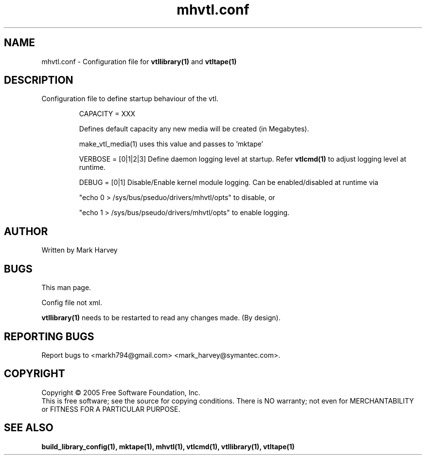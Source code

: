 .TH mhvtl.conf "5" "September 2011" "mhvtl 1.0" "User Commands"
.SH NAME
mhvtl.conf \- Configuration file for
.BR vtllibrary(1)
and
.BR vtltape(1)
.SH DESCRIPTION
.\" Add any additional description here
.PP
Configuration file to define startup behaviour of the vtl.

.IP
CAPACITY = XXX

Defines default capacity any new media will be created (in Megabytes).

make_vtl_media(1) uses this value and passes to 'mktape'

.IP
VERBOSE = [0|1|2|3] Define daemon logging level at startup.
Refer
.BR vtlcmd(1)
to adjust logging level at runtime.

.IP
DEBUG = [0|1] Disable/Enable kernel module logging. Can be enabled/disabled
at runtime via
.IP
"echo 0 > /sys/bus/pseduo/drivers/mhvtl/opts" to disable, or
.IP
"echo 1 > /sys/bus/pseudo/drivers/mhvtl/opts" to enable logging.

.SH AUTHOR
Written by Mark Harvey

.SH BUGS
This man page.
.PP
Config file not xml.
.PP
.BR vtllibrary(1)
needs to be restarted to read any changes made. (By design).
.PP

.SH "REPORTING BUGS"
Report bugs to <markh794@gmail.com> <mark_harvey@symantec.com>.

.SH COPYRIGHT
Copyright \(co 2005 Free Software Foundation, Inc.
.br
This is free software; see the source for copying conditions.  There is NO
warranty; not even for MERCHANTABILITY or FITNESS FOR A PARTICULAR PURPOSE.
.SH "SEE ALSO"
.BR build_library_config(1),
.BR mktape(1),
.BR mhvtl(1),
.BR vtlcmd(1),
.BR vtllibrary(1),
.BR vtltape(1)
